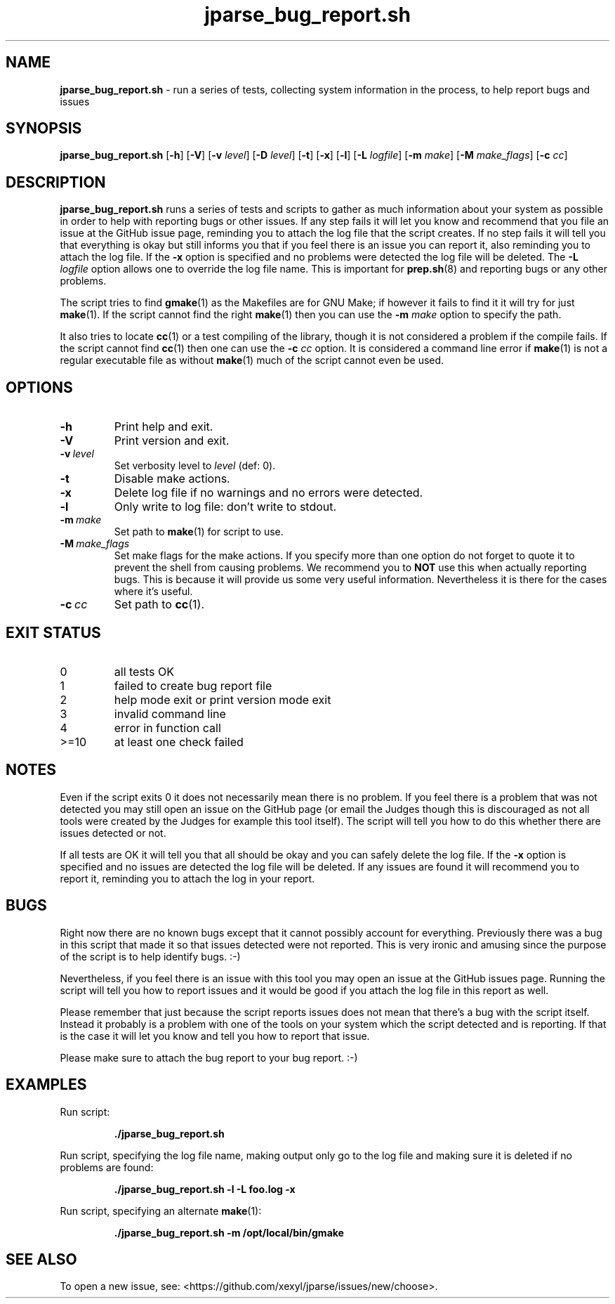 .\" section 1 man page for jparse_bug_report.sh
.\"
.\" This man page was first written by Cody Boone Ferguson for the IOCCC
.\" in 2022 but copied to the jparse repo as jparse_bug_report.sh and
.\" updated to work with jparse.
.\"
.\" Humour impairment is not virtue nor is it a vice, it's just plain
.\" wrong: almost as wrong as JSON spec mis-features and C++ obfuscation! :-)
.\"
.\" "Share and Enjoy!"
.\"     --  Sirius Cybernetics Corporation Complaints Division, JSON spec department. :-)
.\"
.TH jparse_bug_report.sh 1 "23 July 2025" "jparse_bug_report.sh" "jparse tools"
.SH NAME
.B jparse_bug_report.sh
\- run a series of tests, collecting system information in the process, to help report bugs and issues
.SH SYNOPSIS
.B jparse_bug_report.sh
.RB [\| \-h \|]
.RB [\| \-V \|]
.RB [\| \-v
.IR level \|]
.RB [\| \-D
.IR level \|]
.RB [\| \-t \|]
.RB [\| \-x \|]
.RB [\| \-l \|]
.RB [\| \-L
.IR logfile \|]
.RB [\| \-m
.IR make \|]
.RB [\| \-M
.IR make_flags \|]
.RB [\| \-c
.IR cc \|]
.SH DESCRIPTION
.B jparse_bug_report.sh
runs a series of tests and scripts to gather as much information about your system as possible in order to help with reporting bugs or other issues.
If any step fails it will let you know and recommend that you file an issue at the GitHub issue page, reminding you to attach the log file that the script creates.
If no step fails it will tell you that everything is okay but still informs you that if you feel there is an issue you can report it, also reminding you to attach the log file.
If the
.B \-x
option is specified and no problems were detected the log file will be deleted.
The
.B \-L
.I logfile
option allows one to override the log file name.
This is important for
.BR prep.sh (8)
and reporting bugs or any other problems.
.PP
The script tries to find
.BR gmake (1)
as the Makefiles are for GNU Make; if however it fails to find it it will try for just
.BR make (1).
If the script cannot find the right
.BR make (1)
then you can use the
.B \-m
.I make
option to specify the path.
.PP
It also tries to locate
.BR cc (1)
or a test compiling of the library, though it is not considered a problem if the compile fails.
If the script cannot find
.BR cc (1)
then one can use the
.B \-c
.I cc
option.
It is considered a command line error if
.BR make (1)
is not a regular executable file as without
.BR make (1)
much of the script cannot even be used.
.SH OPTIONS
.TP
.B \-h
Print help and exit.
.TP
.B \-V
Print version and exit.
.TP
.BI \-v\  level
Set verbosity level to
.I level
(def: 0).
.TP
.B \-t
Disable make actions.
.TP
.B \-x
Delete log file if no warnings and no errors were detected.
.TP
.B \-l
Only write to log file: don't write to stdout.
.TP
.BI \-m\  make
Set path to
.BR make (1)
for script to use.
.TP
.BI \-M\  make_flags
Set make flags for the make actions.
If you specify more than one option do not forget to quote it to prevent the shell from causing problems.
We recommend you to
.B NOT
use this when actually reporting bugs.
This is because it will provide us some very useful information.
Nevertheless it is there for the cases where it's useful.
.TP
.BI \-c\  cc
Set path to
.BR cc (1).
.SH EXIT STATUS
.TP
0
all tests OK
.TQ
1
failed to create bug report file
.TQ
2
help mode exit or print version mode exit
.TQ
3
invalid command line
.TQ
4
error in function call
.TQ
>=10
at least one check failed
.SH NOTES
.PP
Even if the script exits 0 it does not necessarily mean there is no problem.
If you feel there is a problem that was not detected you may still open an issue on the GitHub page (or email the Judges though this is discouraged as not all tools were created by the Judges for example this tool itself).
The script will tell you how to do this whether there are issues detected or not.
.PP
If all tests are OK it will tell you that all should be okay and you can safely delete the log file.
If the
.B \-x
option is specified and no issues are detected the log file will be deleted.
If any issues are found it will recommend you to report it, reminding you to attach the log in your report.
.SH BUGS
.PP
Right now there are no known bugs except that it cannot possibly account for everything.
Previously there was a bug in this script that made it so that issues detected were not reported.
This is very ironic and amusing since the purpose of the script is to help identify bugs. :\-)
.PP
Nevertheless, if you feel there is an issue with this tool you may open an issue at the GitHub issues page.
Running the script will tell you how to report issues and it would be good if you attach the log file in this report as well.
.PP
Please remember that just because the script reports issues does not mean that there's a bug with the script itself.
Instead it probably is a problem with one of the tools on your system which the script detected and is reporting.
If that is the case it will let you know and tell you how to report that issue.
.PP
Please make sure to attach the bug report to your bug report. :\-)
.SH EXAMPLES
.PP
Run script:
.sp
.RS
.ft B
 ./jparse_bug_report.sh
.ft R
.RE
.PP
Run script, specifying the log file name, making output only go to the log file and making sure it is deleted if no problems are found:
.sp
.RS
.ft B
 ./jparse_bug_report.sh -l -L foo.log -x
.ft R
.RE
.PP
Run script, specifying an alternate
.BR make (1):
.sp
.RS
.ft B
 ./jparse_bug_report.sh -m /opt/local/bin/gmake
.ft R
.RE
.SH SEE ALSO
To open a new issue, see: \<https://github.com/xexyl/jparse/issues/new/choose\>.
